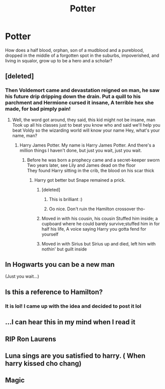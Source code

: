#+TITLE: Potter

* Potter
:PROPERTIES:
:Author: soly_bear
:Score: 119
:DateUnix: 1609335038.0
:DateShort: 2020-Dec-30
:FlairText: Prompt
:END:
How does a half blood, orphan, son of a mudblood and a pureblood, dropped in the middle of a forgotten spot in the suburbs, impoverished, and living in squalor, grow up to be a hero and a scholar?


** [deleted]
:PROPERTIES:
:Score: 67
:DateUnix: 1609339254.0
:DateShort: 2020-Dec-30
:END:

*** Then Voldemort came and devastation reigned on man, he saw his future drip dripping down the drain. Put a quill to his parchment and Hermione cursed it insane, A terrible hex she made, for bad pimply pain!
:PROPERTIES:
:Author: maevepond
:Score: 43
:DateUnix: 1609341551.0
:DateShort: 2020-Dec-30
:END:

**** Well, the word got around, they said, this kid might not be insane, man Took up all his classes just to beat you know who and said we'll help you beat Voldy so the wizarding world will know your name Hey, what's your name, man?
:PROPERTIES:
:Author: soly_bear
:Score: 29
:DateUnix: 1609347470.0
:DateShort: 2020-Dec-30
:END:

***** Harry James Potter. My name is Harry James Potter. And there's a million things I haven't done, but just you wait, just you wait.
:PROPERTIES:
:Author: Shadow_Enderscar
:Score: 28
:DateUnix: 1609348279.0
:DateShort: 2020-Dec-30
:END:

****** Before he was born a prophecy came and a secret-keeper sworn\\
Two years later, see Lily and James dead on the floor\\
They found Harry sitting in the crib, the blood on his scar thick
:PROPERTIES:
:Author: MajesticallyUnequal
:Score: 19
:DateUnix: 1609358638.0
:DateShort: 2020-Dec-30
:END:

******* Harry got better but Snape remained a prick.
:PROPERTIES:
:Author: Alpha_uterus
:Score: 15
:DateUnix: 1609380918.0
:DateShort: 2020-Dec-31
:END:

******** [deleted]
:PROPERTIES:
:Score: 4
:DateUnix: 1609387784.0
:DateShort: 2020-Dec-31
:END:

********* This is brilliant :)
:PROPERTIES:
:Author: Gullible_Difficulty
:Score: 5
:DateUnix: 1609388692.0
:DateShort: 2020-Dec-31
:END:


********* Oo nice. Don't ruin the Hamilton crossover tho-
:PROPERTIES:
:Author: Shadow_Enderscar
:Score: 3
:DateUnix: 1609399221.0
:DateShort: 2020-Dec-31
:END:


******** Moved in with his cousin, his cousin Stuffed him inside; a cupboard where he could barely survive;stuffed him in for half his life, A voice saying Harry you gotta fend for yourself
:PROPERTIES:
:Author: Temporary_Hope7623
:Score: 4
:DateUnix: 1609435919.0
:DateShort: 2020-Dec-31
:END:


******** Moved in with Sirius but Sirius up and died, left him with nothin' but guilt inside
:PROPERTIES:
:Author: lilaccomma
:Score: 3
:DateUnix: 1609625327.0
:DateShort: 2021-Jan-03
:END:


** In Hogwarts you can be a new man

(Just you wait...)
:PROPERTIES:
:Author: Yuriy116
:Score: 25
:DateUnix: 1609347155.0
:DateShort: 2020-Dec-30
:END:


** Is this a reference to Hamilton?
:PROPERTIES:
:Author: nousernameslef
:Score: 9
:DateUnix: 1609361951.0
:DateShort: 2020-Dec-31
:END:

*** It is lol! I came up with the idea and decided to post it lol
:PROPERTIES:
:Author: soly_bear
:Score: 5
:DateUnix: 1609362035.0
:DateShort: 2020-Dec-31
:END:


** ...I can hear this in my mind when I read it
:PROPERTIES:
:Author: LucilleLemon
:Score: 6
:DateUnix: 1609396381.0
:DateShort: 2020-Dec-31
:END:


** RIP Ron Laurens
:PROPERTIES:
:Author: Bleepbloopbotz2
:Score: 12
:DateUnix: 1609335950.0
:DateShort: 2020-Dec-30
:END:


** Luna sings are you satisfied to harry. ( When harry kissed cho chang)
:PROPERTIES:
:Author: Garrdan2002
:Score: 2
:DateUnix: 1609369444.0
:DateShort: 2020-Dec-31
:END:


** Magic
:PROPERTIES:
:Author: PotatoBro42069
:Score: 4
:DateUnix: 1609351222.0
:DateShort: 2020-Dec-30
:END:
